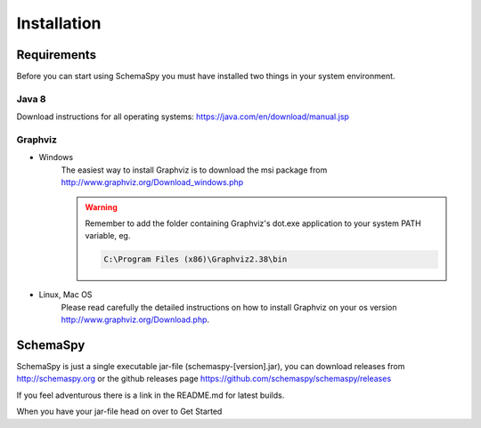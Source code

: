 Installation
=====================================

Requirements
------------

Before you can start using SchemaSpy you must have installed two things in your system environment.

Java 8
^^^^^^

Download instructions for all operating systems: `https://java.com/en/download/manual.jsp <https://java.com/en/download/manual.jsp>`_

Graphviz
^^^^^^^^

- Windows
    The easiest way to install Graphviz is to download the msi package from `http://www.graphviz.org/Download_windows.php <http://www.graphviz.org/Download_windows.php>`_
    
    .. warning::
        Remember to add the folder containing Graphviz's dot.exe application to your system PATH variable, eg.

        .. code-block:: bash

            C:\Program Files (x86)\Graphviz2.38\bin        

- Linux, Mac OS
    Please read carefully the detailed instructions on how to install Graphviz on your os version `http://www.graphviz.org/Download.php <http://www.graphviz.org/Download.php>`_.

SchemaSpy
----------

SchemaSpy is just a single executable jar-file (schemaspy-[version].jar), you can download releases from http://schemaspy.org or the github releases page https://github.com/schemaspy/schemaspy/releases

If you feel adventurous there is a link in the README.md for latest builds.

When you have your jar-file head on over to Get Started